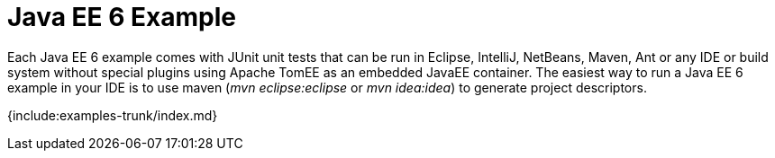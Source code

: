 = Java EE 6 Example

Each Java EE 6 example comes with JUnit unit tests that can be run in Eclipse, IntelliJ, NetBeans, Maven, Ant or any IDE or build system without special plugins using Apache TomEE as an embedded JavaEE container.
The easiest way to run a Java EE 6 example in your IDE is to use maven (_mvn eclipse:eclipse_ or _mvn idea:idea_) to generate project descriptors.

{include:examples-trunk/index.md}
